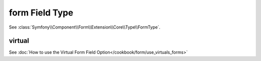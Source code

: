 .. index::
   single: Forms; Fields; form

form Field Type
===============

See :class:`Symfony\\Component\\Form\\Extension\\Core\\Type\\FormType`.

virtual
-------

See :doc:`How to use the Virtual Form Field Option</cookbook/form/use_virtuals_forms>`
